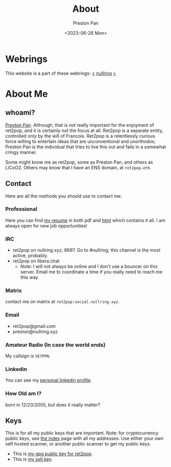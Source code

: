 #+title: About
#+author: Preston Pan
#+description: About me and my contact information
#+html_head: <link rel="stylesheet" type="text/css" href="style.css" />
#+language: en
#+OPTIONS: broken-links:t
#+date: <2023-06-26 Mon>
#+html_head: <link rel="apple-touch-icon" sizes="180x180" href="/apple-touch-icon.png">
#+html_head: <link rel="icon" type="image/png" sizes="32x32" href="/favicon-32x32.png">
#+html_head: <link rel="icon" type="image/png" sizes="16x16" href="/favicon-16x16.png">
#+html_head: <link rel="manifest" href="/site.webmanifest">
#+html_head: <link rel="mask-icon" href="/safari-pinned-tab.svg" color="#5bbad5">
#+html_head: <meta name="msapplication-TileColor" content="#da532c">
#+html_head: <meta name="theme-color" content="#ffffff">

* Webrings
This website is a part of these webrings:
[[https://tommi.space][<]] [[https://nullring.xyz][nullring]] [[https://pen15.agency][>]]

* About Me
** whoami?
[[https://preston.nullring.xyz][Preston Pan]]. Although, that is not really important for the enjoyment of ret2pop, and
it is certainly not the focus at all. Ret2pop is a separate entity, controlled only
by the will of Francois. Ret2pop is a relentlessly curious force willing to entertain
ideas that are unconventional and unorthodox; Preston Pan is the individual that tries
to live this out and fails in a somewhat cringy manner.

Some might know me as ret2pop, some as Preston Pan, and others as LiCoO2. Others may know that
I have an ENS domain, at ~ret2pop.eth~.
** Contact
Here are all the methods you should use to contact me:
*** Professional
Here you can find [[file:resume.pdf][my resume]] in both pdf and [[file:resume.org][html]] which contains it all. I am always open for new job opportunities!
*** IRC
- ret2pop on nullring.xyz, 6697. Go to #nullring; this channel is the most active, probably.
- ret2pop on libera.chat
  - Note: I will not always be online and I don't use a bouncer on this server. Email me to coordinate a time if you really need to reach me this way.
*** Matrix
contact me on matrix at ~ret2pop:social.nullring.xyz~.
*** Email
- ret2pop@gmail.com
- preston@nullring.xyz
*** Amateur Radio (In case the world ends)
My callsign is ~VE7PPN~.
*** Linkedin
You can see my [[https://ca.linkedin.com/in/preston-pan-4aa635296][personal linkedin profile]].
*** How Old am I?
born in 12/23/2005, but does it really matter?
** Keys
This is for all my public keys that are important. Note: for cryptocurrency public keys, see
[[file:index.org][the index]] page with all my addresses. Use either your own self hosted scanner, or another
public scanner to get my public keys.
- This is [[file:public-key.asc][my gpg public key for ret2pop]].
- This is [[file:id_ed25519.pub][my ssh key]].
